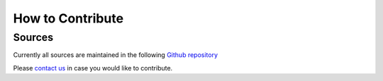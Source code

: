 =================
How to Contribute
=================

Sources
=======
Currently all sources are maintained in the following `Github repository`_

Please `contact us`_ in case you would like to contribute.

.. _contact us: contact.html
.. _Github repository: : https://github.com/openvstorage/arakoon/
